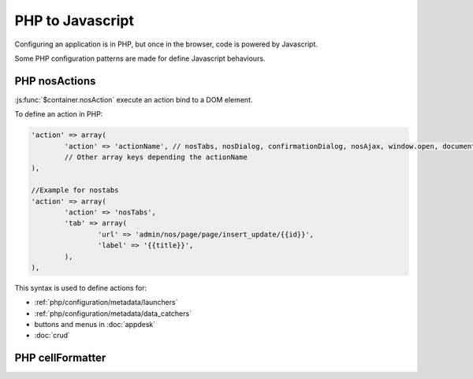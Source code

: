 PHP to Javascript
#################

Configuring an application is in PHP, but once in the browser, code is powered by Javascript.

Some PHP configuration patterns are made for define Javascript behaviours.

PHP nosActions
**************

:js:func:`$container.nosAction` execute an action bind to a DOM element.

To define an action in PHP:

.. code-block:: php

	'action' => array(
		'action' => 'actionName', // nosTabs, nosDialog, confirmationDialog, nosAjax, window.open, document.location...
		// Other array keys depending the actionName
	),

	//Example for nostabs
	'action' => array(
		'action' => 'nosTabs',
		'tab' => array(
			'url' => 'admin/nos/page/page/insert_update/{{id}}',
			'label' => '{{title}}',
		),
	),

This syntax is used to define actions for:

* :ref:`php/configuration/metadata/launchers`
* :ref:`php/configuration/metadata/data_catchers`
* buttons and menus in :doc:`appdesk`
* :doc:`crud`


PHP cellFormatter
*****************

